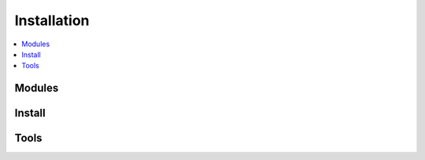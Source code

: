 Installation
============

.. contents::
    :local:

Modules
+++++++

.. autosignature:: pymyinstall.installhelper.install_cmd_helper.add_shortcut_to_desktop_for_module

.. autosignature:: pymyinstall.installhelper.install_venv_helper.create_virtual_env

.. autosignature:: pymyinstall.installhelper.module_install_version.get_module_dependencies

.. autosignature:: pymyinstall.installhelper.status_helper.get_installed_modules

.. autosignature:: pymyinstall.installhelper.module_install_version.get_module_metadata

.. autosignature:: pymyinstall.installhelper.module_install_version.get_module_version

.. autosignature:: pymyinstall.installhelper.install_cmd_helper.get_pip_program

.. autosignature:: pymyinstall.installhelper.module_install_version.get_pypi_version

.. autosignature:: pymyinstall.installhelper.module_install_version.get_wheel_version

.. autosignature:: pymyinstall.installhelper.install_cmd_helper.has_pip

.. autosignature:: pymyinstall.installhelper.module_install_version.is_installed

.. autosignature:: pymyinstall.installhelper.module_install_version.numeric_version

.. autosignature:: pymyinstall.installhelper.install_cmd_helper.run_cmd

.. autosignature:: pymyinstall.installhelper.install_venv_helper.run_cmd_path

.. autosignature:: pymyinstall.installhelper.module_dependencies.missing_dependencies

.. autosignature:: pymyinstall.installhelper.module_install.ModuleInstall

.. autosignature:: pymyinstall.installhelper.install_venv_helper.run_venv_script

.. autosignature:: pymyinstall.installhelper.install_cmd_helper.update_pip

.. autosignature:: pymyinstall.installhelper.install_venv_helper.venv_install

.. autosignature:: pymyinstall.installhelper.module_install_version.version_consensus

.. autosignature:: pymyinstall.installhelper.module_install_version.compare_version

Install
+++++++

.. autosignature:: pymyinstall.packaged.packaged_config.classifiers2string

.. autosignature:: pymyinstall.packaged.automate_install.download_module

.. autosignature:: pymyinstall.packaged.automate_install.find_module_install

.. autosignature:: pymyinstall.packaged.packaged_config.get_package_set

.. autosignature:: pymyinstall.packaged.automate_install.install_module

.. autosignature:: pymyinstall.packaged.automate_install.install_module_deps

.. autosignature:: pymyinstall.packaged.automate_install.install_all

.. autosignature:: pymyinstall.packaged.config_helper.is_64bit

.. autosignature:: pymyinstall.packaged.packaged_config.name_sets_dataframe

.. autosignature:: pymyinstall.packaged.automate_install.update_all

.. autosignature:: pymyinstall.packaged.automate_install.update_module

Tools
+++++

.. autosignature:: pymyinstall.installcustom.install_custom_7z.install_7z

.. autosignature:: pymyinstall.installcustom.install_custom_chromedriver.install_chromedriver

.. autosignature:: pymyinstall.installcustom.install_custom_git.install_git

.. autosignature:: pymyinstall.installcustom.install_custom_graphviz.install_graphviz

.. autosignature:: pymyinstall.installcustom.install_custom_inkscape.install_inkscape

.. autosignature:: pymyinstall.installcustom.install_custom_javajdk.install_javajdk

.. autosignature:: pymyinstall.installcustom.install_custom_jenkins.install_jenkins

.. autosignature:: pymyinstall.installcustom.install_custom_julia.install_julia

.. autosignature:: pymyinstall.installcustom.install_custom_miktex.install_miktex

.. autosignature:: pymyinstall.installcustom.install_custom_mingw.install_mingw

.. autosignature:: pymyinstall.installcustom.install_custom_operadriver.install_operadriver

.. autosignature:: pymyinstall.installcustom.install_custom_pandoc.install_pandoc

.. autosignature:: pymyinstall.installcustom.install_custom_putty.install_putty

.. autosignature:: pymyinstall.installcustom.install_custom_python.install_python

.. autosignature:: pymyinstall.installcustom.install_custom_R.install_R

.. autosignature:: pymyinstall.installcustom.install_custom_scite.install_scite

.. autosignature:: pymyinstall.installcustom.install_custom_sqlitespy.install_sqlitespy

.. autosignature:: pymyinstall.installcustom.install_custom_sbt.install_scala_sbt

.. autosignature:: pymyinstall.installcustom.install_custom_scite.modify_scite_properties

.. autosignature:: pymyinstall.installcustom.install_custom.where_in_path
